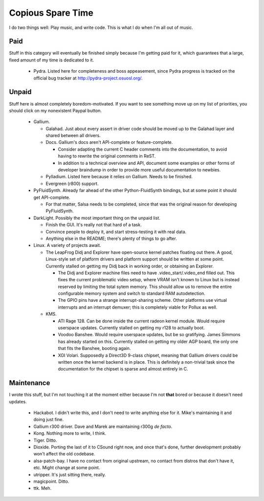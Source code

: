 Copious Spare Time
==================

I do two things well: Play music, and write code. This is what I do when I'm
all out of music.

Paid
----

Stuff in this category will eventually be finished simply because I'm getting
paid for it, which guarantees that a large, fixed amount of my time is
dedicated to it.

 * Pydra. Listed here for completeness and boss appeasement, since Pydra
   progress is tracked on the official bug tracker at
   http://pydra-project.osuosl.org/.

Unpaid
------

Stuff here is almost completely boredom-motivated. If you want to see
something move up on my list of priorities, you should click on my nonexistent
Paypal button.

 * Gallium.

   * Galahad. Just about every assert in driver code should be moved up to the
     Galahad layer and shared between all drivers.
   * Docs. Gallium's docs aren't API-complete or feature-complete.

     * Consider adapting the current C header comments into the documentation,
       to avoid having to rewrite the original comments in ReST.
     * In addition to a technical overview and API, document some examples or
       other forms of developer braindump in order to provide more useful
       documentation to newbies.

   * Pylladium. Listed here because it relies on Gallium. Needs to be
     finished.
   * Evergreen (r800) support.

 * PyFluidSynth. Already far ahead of the other Python-FluidSynth bindings,
   but at some point it should get API-complete.

   * For that matter, Salsa needs to be completed, since that was the original
     reason for developing PyFluidSynth.

 * DarkLight. Possibly the most important thing on the unpaid list.

   * Finish the GUI. It's really not that hard of a task.
   * Convince people to deploy it, and start stress-testing it with real data.
   * Anything else in the README; there's plenty of things to go after.

 * Linux. A variety of projects await.

   * The LeapFrog Didj and Explorer have open-source kernel patches floating
     out there. A good, Linux-style set of platform drivers and platform
     support should be written at some point. Currently stalled on getting my
     Didj back in working order, or obtaining an Explorer.

     * The Didj and Explorer machine files need to have
       .video_start/.video_end filled out. This fixes the current problematic
       video setup, where VRAM isn't known to Linux but is instead reserved by
       limiting the total sytem memory. This should allow us to remove the
       entire configurable memory system and switch to standard RAM
       autodetection.

     * The GPIO pins have a strange interrupt-sharing scheme. Other platforms
       use virtual interrupts and an interrupt demuxer; this is completely
       viable for Pollux as well.

   * KMS.

     * ATI Rage 128. Can be done inside the current radeon kernel module.
       Would require userspace updates. Currently stalled on getting my r128
       to actually boot.
     * Voodoo Banshee. Would require userspace updates, but be so gratifying.
       James Simmons has already started on this. Currently stalled on getting
       my older AGP board, the only one that fits the Banshee, booting again.
     * XGI Volari. Supposedly a Direct3D 9-class chipset, meaning that Gallium
       drivers could be written once the kernel backend is in place. This is
       definitely a non-trivial task since the documentation for the chipset
       is sparse and almost entirely in C.

Maintenance
-----------

I wrote this stuff, but I'm not touching it at the moment either because I'm
not **that** bored or because it doesn't need updates.

 * Hackabot. I didn't write this, and I don't need to write anything else for
   it. Mike's maintaining it and doing just fine.
 * Gallium r300 driver. Dave and Marek are maintaining r300g *de facto*.
 * Kong. Nothing more to write, I think.
 * Tiger. Ditto.
 * Dioxide. Porting the last of it to CSound right now, and once that's done,
   further development probably won't affect the old codebase.
 * alsa-patch-bay. I have no contact from original upstream, no contact from
   distros that don't have it, etc. Might change at some point.
 * utripper. It's just sitting there, really.
 * magicpoint. Ditto.
 * ttk. Meh.
